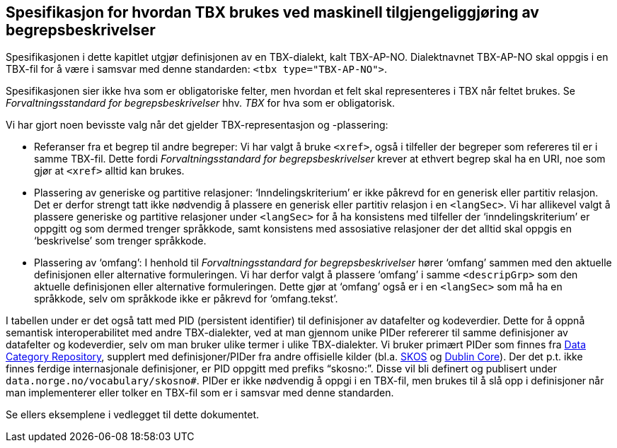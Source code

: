== Spesifikasjon for hvordan TBX brukes ved maskinell tilgjengeliggjøring av begrepsbeskrivelser

Spesifikasjonen i dette kapitlet utgjør definisjonen av en TBX-dialekt, kalt TBX-AP-NO. Dialektnavnet TBX-AP-NO skal oppgis i en TBX-fil for å være i samsvar med denne standarden: `<tbx type="TBX-AP-NO">`.

Spesifikasjonen sier ikke hva som er obligatoriske felter, men hvordan et felt skal representeres i TBX når feltet brukes. Se _Forvaltningsstandard for begrepsbeskrivelser_ hhv. _TBX_ for hva som er obligatorisk.

Vi har gjort noen bevisste valg når det gjelder TBX-representasjon og -plassering:

* Referanser fra et begrep til andre begreper: Vi har valgt å bruke `<xref>`, også i tilfeller der begreper som refereres til er i samme TBX-fil. Dette fordi _Forvaltningsstandard for begrepsbeskrivelser_ krever at ethvert begrep skal ha en URI, noe som gjør at `<xref>` alltid kan brukes.
* Plassering av generiske og partitive relasjoner: ‘Inndelingskriterium’ er ikke påkrevd for en generisk eller partitiv relasjon. Det er derfor strengt tatt ikke nødvendig å plassere en generisk eller partitiv relasjon i en `<langSec>`. Vi har allikevel valgt å plassere generiske og partitive relasjoner under `<langSec>` for å ha konsistens med tilfeller der ‘inndelingskriterium’ er oppgitt og som dermed trenger språkkode, samt konsistens med assosiative relasjoner der det alltid skal oppgis en ‘beskrivelse’ som trenger språkkode.
* Plassering av ‘omfang’: I henhold til _Forvaltningsstandard for begrepsbeskrivelser_ hører ‘omfang’ sammen med den aktuelle definisjonen eller alternative formuleringen. Vi har derfor valgt å plassere ‘omfang’ i samme `<descripGrp>` som den aktuelle definisjonen eller alternative formuleringen. Dette gjør at ‘omfang’ også er i en `<langSec>` som må ha en språkkode, selv om språkkode ikke er påkrevd for ‘omfang.tekst’.

I tabellen under er det også tatt med PID (persistent identifier) til definisjoner av datafelter og kodeverdier. Dette for å oppnå semantisk interoperabilitet med andre TBX-dialekter, ved at man gjennom unike PIDer refererer til samme definisjoner av datafelter og kodeverdier, selv om man bruker ulike termer i ulike TBX-dialekter. Vi bruker primært PIDer som finnes fra http://www.datcatinfo.net/[Data Category Repository], supplert med definisjoner/PIDer fra andre offisielle kilder (bl.a. https://www.w3.org/TR/skos-reference/[SKOS] og http://dublincore.org/documents/dcmi-terms/[Dublin Core]). Der det p.t. ikke finnes ferdige internasjonale definisjoner, er PID oppgitt med prefiks “skosno:”. Disse vil bli definert og publisert under `data.norge.no/vocabulary/skosno#`. PIDer er ikke nødvendig å oppgi i en TBX-fil, men brukes til å slå opp i definisjoner når man implementerer eller tolker en TBX-fil som er i samsvar med denne standarden.

Se ellers eksemplene i vedlegget til dette dokumentet.
